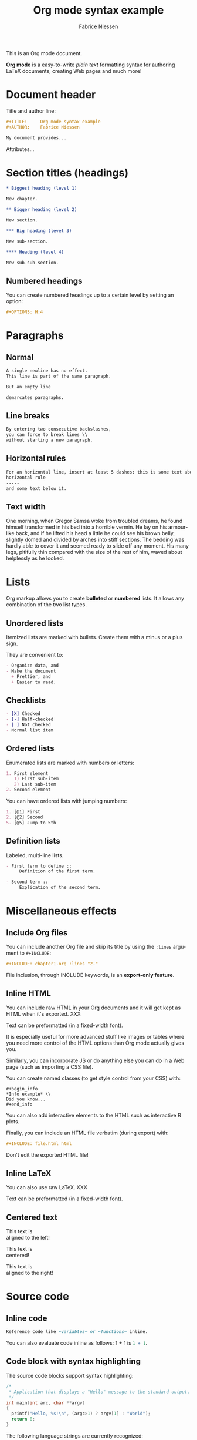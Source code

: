 #+TITLE:     Org mode syntax example
#+AUTHOR:    Fabrice Niessen
#+EMAIL:     fniessen@pirilampo.org
#+DESCRIPTION: Org mode syntax example
#+KEYWORDS:  syntax, org, document
#+LANGUAGE:  en
#+OPTIONS:   H:5 num:nil toc:2 p:t

#+HTML_LINK_HOME: http://www.google.com
#+HTML_LINK_UP: http://www.bing.com

#+HTML_HEAD: <link rel="stylesheet" type="text/css" href="styles/readtheorg/rtd.css"/>
#+HTML_HEAD: <script type="text/javascript" src="d:/Users/fni/src/org-html-themes/styles/readtheorg/rtd.js"></script>
# #+SETUPFILE: ~/src/org-style/setup/bigblow-local-abs.setup

#+PROPERTY:  eval yes
#+PROPERTY:  exports both
#+PROPERTY:  results replace

This is an Org mode document.

*Org mode* is a easy-to-write /plain text/ formatting syntax for authoring LaTeX
documents, creating Web pages and much more!

* Document header

Title and author line:

#+begin_src org :eval never-export
,#+TITLE:     Org mode syntax example
,#+AUTHOR:    Fabrice Niessen

My document provides...
#+end_src

Attributes...

* Section titles (headings)

#+begin_src org
,* Biggest heading (level 1)

New chapter.

,** Bigger heading (level 2)

New section.

,*** Big heading (level 3)

New sub-section.

,**** Heading (level 4)

New sub-sub-section.
#+end_src

** Numbered headings

You can create numbered headings up to a certain level by setting an option:

#+begin_src org
,#+OPTIONS: H:4
#+end_src

* Paragraphs

** Normal

#+begin_src org
A single newline has no effect.
This line is part of the same paragraph.

But an empty line

demarcates paragraphs.
#+end_src

** Line breaks

#+begin_src org
By entering two consecutive backslashes,
you can force to break lines \\
without starting a new paragraph.
#+end_src

** Horizontal rules

#+begin_src org
For an horizontal line, insert at least 5 dashes: this is some text above an
horizontal rule
-----
and some text below it.
#+end_src

** Text width

# Premiere Elements, page 111
#
# Vous pouvez créer ces objets en cliquant sur le bouton Nouvel| élément de le
# fenêtre Média. (Le Chapitre 14 explique comment créer| des titres ; le
# Chapitre 15 montre l'utilisation des barres et ton, de la| vidéo noir et de
# l'amorce SMPTE.)
#
# The principles of beautiful Web design, page 6
#
# In a figurative sense, the concept of visual balance is similar to that of
# physical balance| illustrated by a seesaw. Just as physical objects have
# weight, so do the elements of a layout.| If the elements on either side of a
# layout are of equal weight, they balance one another.| There are two main forms
# of visual balance: symmetrical and asymmetrical.

One morning, when Gregor Samsa woke from troubled dreams, he found himself
transformed in his bed into a horrible vermin. He lay on his armour-like back,
and if he lifted his head a little he could see his brown belly, slightly domed
and divided by arches into stiff sections. The bedding was hardly able to cover
it and seemed ready to slide off any moment. His many legs, pitifully thin
compared with the size of the rest of him, waved about helplessly as he looked.

* Lists

Org markup allows you to create *bulleted* or *numbered* lists. It allows any
combination of the two list types.

** Unordered lists

Itemized lists are marked with bullets. Create them with a minus or a plus sign.

They are convenient to:

#+begin_src org
- Organize data, and
- Make the document
  + Prettier, and
  + Easier to read.
#+end_src

** Checklists

#+begin_src org
- [X] Checked
- [-] Half-checked
- [ ] Not checked
- Normal list item
#+end_src

** Ordered lists

Enumerated lists are marked with numbers or letters:

#+begin_src org
1. First element
   1) First sub-item
   2) Last sub-item
2. Second element
#+end_src

You can have ordered lists with jumping numbers:

#+begin_src org
1. [@1] First
2. [@2] Second
5. [@5] Jump to 5th
#+end_src

** Definition lists

Labeled, multi-line lists.

#+begin_src org
- First term to define ::
     Definition of the first term.

- Second term ::
     Explication of the second term.
#+end_src

* Miscellaneous effects

** Include Org files

You can include another Org file and skip its title by using the ~:lines~ argument
to ~#+INCLUDE~:

#+begin_src org
,#+INCLUDE: chapter1.org :lines "2-"
#+end_src

#+begin_note
File inclusion, through INCLUDE keywords, is an *export-only feature*.
#+end_note

** Inline HTML

You can include raw HTML in your Org documents and it will get kept as HTML
when it's exported. XXX

#+HTML_BEGIN: <pre style="color:red">
Text can be preformatted (in a fixed-width font).
#+HTML_END: </pre>

It is especially useful for more advanced stuff like images or tables where you
need more control of the HTML options than Org mode actually gives you.

Similarly, you can incorporate JS or do anything else you can do in a Web page
(such as importing a CSS file).

You can create named classes (to get style control from your CSS) with:

#+begin_example
,#+begin_info
,*Info example* \\
Did you know...
,#+end_info
#+end_example

You can also add interactive elements to the HTML such as interactive R plots.

Finally, you can include an HTML file verbatim (during export) with:

#+begin_src org
,#+INCLUDE: file.html html
#+end_src

Don't edit the exported HTML file!

** Inline LaTeX

You can also use raw LaTeX. XXX

#+LaTeX_BEGIN: \begin{verbatim}
Text can be preformatted (in a fixed-width font).
#+LaTeX_END: \end{verbatim}

** Centered text

#+begin_left
This text is \\
aligned to the left!
#+end_left

#+begin_center
This text is \\
centered!
#+end_center

#+begin_right
This text is \\
aligned to the right!
#+end_right

* Source code

** Inline code

#+begin_src org
Reference code like ~variables~ or ~functions~ inline.
#+end_src

You can also evaluate code inline as follows: 1 + 1 is src_R{1 + 1}.

** Code block with syntax highlighting

The source code blocks support syntax highlighting:

#+begin_src cpp :eval no
/*
 * Application that displays a "Hello" message to the standard output.
 */
int main(int arc, char **argv)
{
  printf("Hello, %s!\n", (argc>1) ? argv[1] : "World");
  return 0;
}
#+end_src

The following language strings are currently recognized:

#+begin_src emacs-lisp :results drawer :exports results
(concat (mapconcat (lambda (widget)
                     (widget-get widget :tag))
                   (cl-remove-if-not (lambda (it)
                                       (and (consp it)
                                            (eq (car it) 'const)))
                                     (cdr
                                      (widget-get
                                       (get
                                        'org-babel-load-languages 'custom-type)
                                       :key-type)))
                   ", ")
        ".")
#+end_src

#+results:
:RESULTS:
Awk, C, R, Asymptote, Calc, Clojure, CSS, Ditaa, Dot, Emacs Lisp, Fortran, Gnuplot, Haskell, IO, J, Java, Javascript, LaTeX, Ledger, Lilypond, Lisp, Makefile, Maxima, Matlab, Mscgen, Ocaml, Octave, Org, Perl, Pico Lisp, PlantUML, Python, Ruby, Sass, Scala, Scheme, Screen, Shell Script, Shen, Sql, Sqlite, ebnf2ps.
:END:

Code block with long lines:

#+begin_src emacs-lisp :eval no
testing testing testing testing testing testing testing testing testing testing
0        1         2         3         4         5         6         7         8         9
123456789012345678901234567890123456789012345678901234567890123456789012345678901234567890123456
#+end_src

For PDF (LaTeX), one  solution is to surround the code  block such as:

#+latex: \scriptsize
#+begin_src R
print("This block is in scriptsize")
#+end_src
#+latex: \normalize

** Line numbers

Both in ~example~ and in ~src~ snippets, you can add a ~-n~ switch to the end of the
~begin~ line, to get the lines of the example numbered.

#+header: :eval no
#+begin_src emacs-lisp -n
(defun org-xor (a b)
  "Exclusive or."
#+end_src

If you use a ~+n~ switch, the numbering from the previous numbered snippet will
be continued in the current one:

#+header: :eval no
#+begin_src emacs-lisp +n
  (if a (not b) b))
#+end_src

In literal examples, Org will interpret strings like ~(ref:name)~ as labels, and
use them as targets for special hyperlinks like ~[[(name)]]~ (i.e., the reference
name enclosed in single parenthesis).  In HTML, hovering the mouse over such
a link will remote-highlight the corresponding code line, which is kind of
cool.

You can also add a ~-r~ switch which removes the labels from the source code.
With the ~-n~ switch, links to these references will be labeled by the line
numbers from the code listing, otherwise links will use the labels with no
parentheses.  Here is an example:

#+header: :eval no
#+begin_src emacs-lisp -n -r
(save-excursion                  ; (ref:sc)
  (goto-char (point-min)))       ; (ref:jump)
#+end_src

In line [[(sc)]], we remember the current position.  [[(jump)][Line (jump)]] jumps to
~point-min~.

** Output

The output from the *execution* of programs, scripts or commands can be inserted
in the document itself, allowing you to work in the /reproducible research/
mindset.

*** Text

A one-liner result:

#+begin_src shell :exports both :results verbatim
date +"%Y-%m-%d"
#+end_src

#+results:
: 2014-03-15

# A multiple-line result:
#
# #+name: list-of-styles
# #+begin_src shell :exports both :results verbatim
# # output all styles, but the default one (if any)
# ls styles | grep -v "default"
# #+end_src
#
# #+results: list-of-styles
# #+begin_example
# bigblow
# leuven
# maunakea
# #+end_example

*** Graphics

Data to be charted:

#+name: data
| Month | Degrees |
|-------+---------|
|     1 |     3.8 |
|     2 |     4.1 |
|     3 |     6.3 |
|     4 |     9.0 |
|     5 |    11.9 |
|     6 |    15.1 |
|     7 |    17.1 |
|     8 |    17.4 |
|     9 |    15.7 |
|    10 |    11.8 |
|    11 |     7.7 |
|    12 |     4.8 |

Code:

#+name: R-plot
#+begin_src R :var data=data :results graphics :file ../../images/Rplot.png :exports both
plot(data, type="b", bty="l", col=c("#ABD249"), las=1, lwd=4)
grid(nx=NULL, ny=NULL, col=c("#E8E8E8"), lwd=1)
legend("bottom", legend=c("Degrees"), col=c("#ABD249"), pch=c(19))
#+end_src

The resulting chart:

#+results: R-plot
[[file:../../images/Rplot.png]]

*** R code block

#+begin_src R
library(ggplot2)
summary(cars)
#+end_src

Plot:

#+begin_src R
library(ggplot2)
qplot(speed, dist, data = cars) + geom_smooth()
#+end_src

** Notes at the footer

It is possible to define named footnotes[fn:myfootnote], or ones with
automatic anchors[fn:2].

** Formatting text

*** Text effects

/Emphasize/ (italics), *strongly* (bold), and */very strongly/* (bold italics).

Markup elements could be nested: this is /italic text which contains
_underlined text_ within it/, whereas _this is normal underlined text_.

Markup can span across multiple lines, by default *no more than 2*:

*This
is not
bold*

Other elements to use sparingly are:
- monospaced typewriter font for ~inline code~
- monospaced typewriter font for =verbatim text=
- +deleted+ text (vs. _inserted_ text)
- text with^{superscript} (for example: ~m/s^{2}~ gives m/s^{2})
- text with_{subscript}

*** Quotations

Use the ~quote~ block to typeset quoted text.

#+begin_quote
Let us change our traditional attitude to the construction of programs:
Instead of imagining that our main task is to instruct a computer what to do,
let us concentrate rather on explaining to human beings what we want a
computer to do.

The practitioner of literate programming can be regarded as an essayist, whose
main concern is with exposition and excellence of style. Such an author, with
thesaurus in hand, chooses the names of variables carefully and explains what
each variable means. He or she strives for a program that is comprehensible
because its concepts have been introduced in an order that is best for human
understanding, using a mixture of formal and informal methods that reinforce
each other.

--- Donald Knuth
#+end_quote

A short one:

#+begin_quote
Everything should be made as simple as possible,
but not any simpler. -- Albert Einstein
#+end_quote

In a ~verse~ environment, there is an implicit line break at the end of each
line, and indentation and vertical space are preserved:

#+begin_verse
Everything should be made as simple as possible,
but not any simpler -- Albert Einstein
#+end_verse

Typically used for quoting passages of an email message:

#+begin_verse
>> This is an email message with "nested" quoting. Lorem ipsum dolor sit amet,
>> consectetuer adipiscing elit. Aliquam hendrerit mi posuere lectus.
>> Vestibulum enim wisi, viverra nec, fringilla in, laoreet vitae, risus.
>
> Donec sit amet nisl. Aliquam semper ipsum sit amet velit. Suspendisse id sem
> consectetuer libero luctus adipiscing.

Itemized or unordered lists (~ul~):
- This is the first list item.
- This is the second list item.

Enumerated or ordered Lists (~ol~):
1. This is the first list item.
2. This is the second list item.

Maybe an equation here?

See http://www.google.com/ for more information...
#+end_verse

*** Spaces

Using non-breaking spaces.

Insert the Unicode character ~00A0~ to add a non-breaking space. FIXME
Or add/use an Org entity?

** Mathematical formulae

You can embed LaTeX math formatting in Org mode files using the following
syntax:

- For *inline math* expressions, use ~\(...\)~: \(x^2\) or \(1 < 2\).

  It's /not/ advised to use the constructs ~$...$~ (both for Org and MathJax).

- Centered display equation (the /Euler theorem/):

  \[
  \int_0^\infty e^{-x^2} dx = {{\sqrt{\pi}} \over {2}}
  \]

  The use of ~\[...\]~ is for mathematical expressions which you want to make
  *stand out, on their own lines*.

  LaTeX allows to inline such ~\[...\]~ constructs (/quadratic formula/):
  \[ \frac{-b \pm \sqrt{b^2 - 4 a c}}{2a} \]

  *Double dollar signs (~$$~) should not be used*.

- The /sinus theorem/ can then be written as the equation:

  \begin{equation}
  \label{eqn:sinalpha}
  \frac{\sin\alpha}{a}=\frac{\sin\beta}{b}
  \end{equation}

- See Equation [[the-first]],

  #+name: the-first
  \begin{equation}
  n_{i+1} = \frac{n_{i} (d-i) (e-1)}{(i+1)}
  \end{equation}

  Only captioned equations are numbered

- Other alternative: use \begin{equation*} or \begin{displaymath} (= the verbose
  form of the ~\[...\]~ construct). M-q does not fill those.

Differently from $...$ and \(...\), an equation environment produces a *numbered*
equation to which you can add a label and reference the equation by (label)
name in other parts of the text. This is not possibly with unnumbered math
environments ($$, ...).

** Special characters

Some of the widely used special characters (converted from text characters to
their typographically correct entitites):

*** Accents

- \Agrave \Aacute

*** Punctuation

- Dash: \ndash \mdash

- Marks: \iexcl \iquest

- Quotations: \laquo \raquo

- Miscellaneous: \para \ordf

*** Commercial symbols

- Property marks: \copy \reg

- Currency: \cent \EUR \yen \pound

*** Greek characters

The Greek letters \alpha, \beta, and \gamma are used to denote angles.

*** Math characters

- Science: \pm \div

- Arrows: \to \rarr \larr \harr \rArr \lArr \hArr

- Function names: \arccos \cos

- Signs and symbols: \bull \star

*** Misc

# Smilies: \smiley \sad

- Suits: \clubs \spades

** Comments

It's possible to add comments in the document.

# This Org comment here won't be displayed.

** Tables

You can create tables with an optional header row (by using an horizontal line
of dashes to separate it from the rest of the table).

#+CAPTION: An example of table
| Header 1    | Header 2      | Header 3 |
|-------------+---------------+----------|
| Top left    | Top middle    |          |
|             |               | Right    |
| Bottom left | Bottom middle |          |

Columns are automatically aligned:

- Number-rich columns to the right, and
- String-rich columns to the left.

If you want to override the automatic alignment, use ~<r>~, ~<c>~ or ~<l>~.

#+CAPTION: Table with alignment
|          <r> | <c>          | <l>          |
|            1 | 2            | 3            |
|        right | center       | left         |
| xxxxxxxxxxxx | xxxxxxxxxxxx | xxxxxxxxxxxx |

Placement:

#+ATTR_LATEX: :center nil
| a | b |
| 1 | 2 |

XXX
Different from the following:

| a | b |
| 1 | 2 |

*** Align tables on the page

Here is a table on the left side:

#+LATEX: \noindent
#+ATTR_LATEX: :center nil
| a | b | c |
|---+---+---|
| 1 | 2 | 3 |
| 4 | 5 | 6 |
#+LATEX: \hfill

The noindent just gets rid of the indentation of the first line of a paragraph
which in this case is the table. The hfill adds infinite stretch after the
table, so it pushes the table to the left.

Here is a centered table:

| a | b | c |
|---+---+---|
| 1 | 2 | 3 |
| 4 | 5 | 6 |

And here's a table on the right side:

#+LATEX: \hfill
#+ATTR_LATEX: :center nil
| a | b | c |
|---+---+---|
| 1 | 2 | 3 |
| 4 | 5 | 6 |

Here the hfill adds infinite stretch before the table, so it pushes the table
to the right.

* Images, video and audio

** Images

You can insert *image* files of different *formats* to a page:

|      | HTML                         | PDF |
|------+------------------------------+-----|
| gif  | yes                          |     |
| jpeg | yes                          |     |
| png  | yes                          |     |
| bmp  | (depends on browser support) |     |

In-line picture:

#+CAPTION: Org mode logo
#+ATTR_LaTeX: :width 0.25\linewidth
[[file:../../images/org-mode-unicorn.png]]

Direct link to just the [[file:org-mode-unicorn.png][Unicorn picture file]].

XXX Available HTML image tags include:

- align
- border
- bordercolor
- hspace
- vspace
- width
- height
- title
- alt

Place images side by side: XXX

** Video

Videos can't be added directly but you can add an image with a link to the video like this:

[[http://img.youtube.com/vi/YOUTUBE_VIDEO_ID_HERE/0.jpg][http://www.youtube.com/watch?v=YOUTUBE_VIDEO_ID_HERE]]

** Sounds

* Special text boxes ("admonitions")

Simple box ("inline task"): XXX

# *************** TODO Do this task
# Description of inline task.
# *************** END
#
# or:
#
# *************** WAIT [#B] Do also this other task                        :phone:
# *************** END

** Example

You can have ~example~ blocks.

Find entries with an *exact phrase* -- To do this, put the phrase in quotes:

: "hd ready"

You can create several other boxes (~info~, ~tip~, ~note~ or ~warning~) which all have
a different default image.

Admonitions: attention, caution, danger, error, hint, important, note, tip,
warning and the generic admonition.

(Most themes style only ~note~ and ~warning~ specially.)

** Note

A note box is displayed as follows:

#+begin_note
*Note example* \\
This is a useful note...
#+end_note

#+begin_seealso
See also
#+end_seealso

** Warning

A warning box is displayed as follows:

#+begin_warning
*Warning example* \\
Be careful!  Check that you have...
#+end_warning

#+begin_caution
Caution
#+end_caution


#+begin_attention
Attention
#+end_attention

#+begin_admonitiontodo
Admonitiontodo
#+end_admonitiontodo

** Tip

A tip box is displayed as follows:

#+begin_tip
*Tip example* \\
Try doing it this way...
#+end_tip

#+begin_important
Important
#+end_important


#+begin_hint
Hint
#+end_hint

#+begin_success
Success
#+end_success

** Info

An info box is displayed as follows:

#+begin_info
*Info example* \\
Did you know...
#+end_info

** Danger

#+begin_danger
Danger
#+end_danger

#+begin_error
Error
#+end_error

** Neutral

#+begin_neutral
Neutral
#+end_neutral

** Additional body elements

*** Special highlighted body elements

Lorem ipsum dolor sit amet, consectetur adipisicing elit, sed do eiusmod
tempor incididunt ut labore et dolore magna aliqua. Ut enim ad minim veniam,
quis nostrud exercitation ullamco laboris nisi ut aliquip ex ea commodo
consequat. Duis aute irure dolor in reprehenderit in voluptate velit esse
cillum dolore eu fugiat nulla pariatur. Excepteur sint occaecat cupidatat non
proident, sunt in culpa qui officia deserunt mollit anim id est laborum.

#+begin_sidebar
sidebar
#+end_sidebar

Pellentesque habitant morbi tristique senectus et netus et malesuada fames ac
turpis egestas. Vestibulum tortor quam, feugiat vitae, ultricies eget, tempor
sit amet, ante. Donec eu libero sit amet quam egestas semper. Aenean ultricies
mi vitae est. Mauris placerat eleifend leo. Quisque sit amet est et sapien
ullamcorper pharetra. Vestibulum erat wisi...

Phasellus ut libero. Nulla in libero non enim tristique sollicitudin. Ut
tempor. Phasellus pellentesque augue eget ante. Mauris malesuada. Donec sit
amet diam sit amet dolor placerat blandit. Morbi enim purus, imperdiet in,
molestie sit amet, pellentesque eu, mauris. In vel erat vel ipsum bibendum
commodo. Curabitur accumsan. Nam sed metus. Etiam tristique bibendum justo.

*** Block quote with optional attribution line

#+begin_epigraph
epigraph
#+end_epigraph

*** Block quotes with their own class attribute

#+begin_highlights
highlights
#+end_highlights

#+begin_pull-quote
pull-quote
#+end_pull-quote

#+begin_blockquote
Blockquote
#+end_blockquote

* Links
   :PROPERTIES:
   :CUSTOM_ID: links
   :END:

This document is available in [[file:example.txt][plain text]], [[file:example.html][HTML]] and [[file:example.pdf][PDF]].

The links are delimited by ~[square brackets]~.

** External links

#+begin_src org
See http://www.pirilampo.org (automatic!) and the
[[http://orgmode.org/][Org mode Web site]].
#+end_src

# Clicking on the image [[http://orgmode.org/][file:org-mode-unicorn.png]] leads to the Org mode home
# page.

*** Relative links

#+begin_src org
[[index.html][Home]]
#+end_src

*** Email links

#+begin_src org
[[mailto:concat.fni.at-sign.pirilampo.org][Mailto link]]
#+end_src

** Internal links
   :PROPERTIES:
   :ID:       0d2b0cb2-116c-4a61-a076-4c641faf4346
   :END:

*** Inline anchors

#+begin_src org
<<anchor>> Inline anchors make arbitrary content referenceable.

Use a [[anchor][cross reference]] to link to this location.
#+end_src

*** Internal cross references

Links generally point to an headline.

They can also point to a link anchor <<name-of-anchor-here>> in the current
document or in another document.

See:
- chapter [[#links][Links]]
- section [[id:0d2b0cb2-116c-4a61-a076-4c641faf4346][Anchors]]
- [[name-of-anchor-here][target in the document]]

* Org miscellaneous

** Dates

Timestamps: [2014-01-16 Thu] and <2014-01-16 Thu>.

** DONE [#A] Buy GTD book                                               :online:
   :LOGBOOK:
   - State "TODO"        ->  "DONE"       [2014-01-16 Thu 09:52]
   :END:

By default, ~DONE~ actions will be collapsed.

Note that I should probably implement that default behavior only for ~ARCHIVE~'d
items.

** TODO [#A] Read GTD book
   SCHEDULED: <2014-09-11 Thu>

By default, *all* (active) entries will be expanded at page load, so that their
contents is visible.

That can be changed by adding such a line (into your Org document):

#+begin_src org
,#+HTML_HEAD: <script> var HS_STARTUP_FOLDED = true; </script>
#+end_src

** TODO [#B] Apply GTD methodoloy
   DEADLINE: <2014-12-01 Mon>
   :PROPERTIES:
   :HTML_CONTAINER_CLASS:    hsCollapsed
   :END:

This section will be collapsed when loading the page because the entry has the
value ~hsCollapsed~ for the property ~:HTML_CONTAINER_CLASS:~.

Powerful, no?

** Some note                                                    :computer:write:

You can add tags to any entry, and hightlight all entries having some specific
tag by clicking on the buttons made accessible to you in the "Dashboard".

** Weekly review                                                      :computer:

Now, you can even make your weekly review in the HTML export... Press the ~r~ key
to start entering the "review mode" where all but one active entry are
collapsed, so that you can really focus on one item at a time!

* Org macros

#+MACRO: color @@html:<span style="color: $1">$2</span>@@

{{{color(blue, This text is colored in blue.)}}}

{{{color(red, This other text is in red.)}}}

Find more macros on [[https://github.com/fniessen/org-macros][GitHub]].

* BigBlow addons

The string ~fixme~ (in *upper case*) gets replaced by a "Fix Me!" image:

FIXME Delete this...

* Footnotes

[fn:myfootnote] Extensively used in large documents.

[fn:2] Lorem ipsum dolor sit amet, consectetur adipisicing elit, sed do
eiusmod tempor incididunt ut labore et dolore magna aliqua. Ut enim ad minim
veniam, quis nostrud exercitation ullamco laboris nisi ut aliquip ex ea
commodo consequat. Duis aute irure dolor in reprehenderit in voluptate velit
esse cillum dolore eu fugiat nulla pariatur. Excepteur sint occaecat cupidatat
non proident, sunt in culpa qui officia deserunt mollit anim id est laborum.

# This is for the sake of Emacs.
# Local Variables:
# org-html-postamble: nil
# End:
